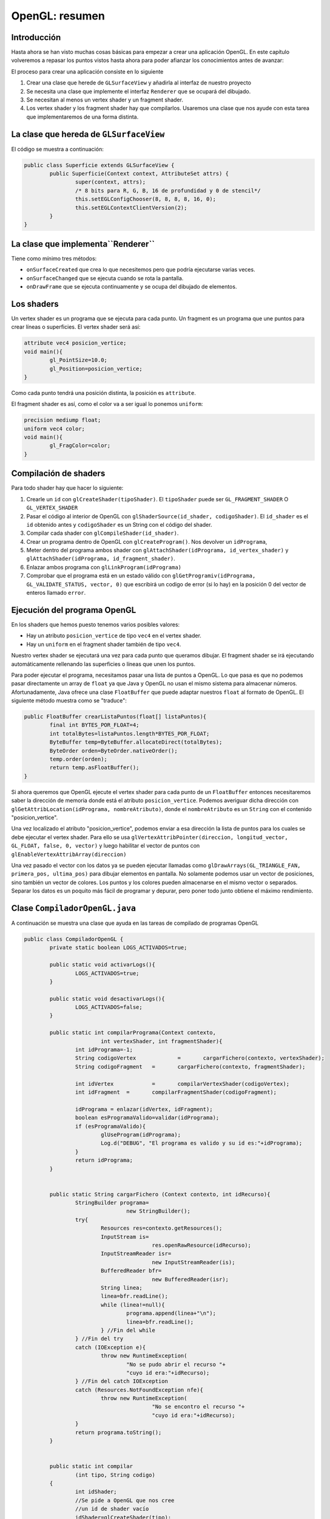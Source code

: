 ﻿OpenGL: resumen
===================================================

Introducción
------------------------------------------------------

Hasta ahora se han visto muchas cosas básicas para empezar a crear una aplicación OpenGL. En este capítulo volveremos a repasar los puntos vistos hasta ahora para poder afianzar los conocimientos antes de avanzar:


El proceso para crear una aplicación consiste en lo siguiente

1. Crear una clase que herede de ``GLSurfaceView`` y añadirla al interfaz de nuestro proyecto
2. Se necesita una clase que implemente el interfaz ``Renderer`` que se ocupará del dibujado. 
3. Se necesitan al menos un vertex shader y un fragment shader.
4. Los vertex shader y los fragment shader hay que compilarlos. Usaremos una clase que nos ayude con esta tarea que implementaremos de una forma distinta.

La clase que hereda de ``GLSurfaceView``
------------------------------------------------------
El código se muestra a continuación:

.. code-block:: java
		
	public class Superficie extends GLSurfaceView {
		public Superficie(Context context, AttributeSet attrs) {
			super(context, attrs);
			/* 8 bits para R, G, B, 16 de profundidad y 0 de stencil*/
			this.setEGLConfigChooser(8, 8, 8, 8, 16, 0);
			this.setEGLContextClientVersion(2);
		}
	}
	
	
La clase que implementa``Renderer``
------------------------------------------------------

Tiene como mínimo tres métodos:

* ``onSurfaceCreated`` que crea lo que necesitemos pero que podría ejecutarse varias veces.
* ``onSurfaceChanged`` que se ejecuta cuando se rota la pantalla.
* ``onDrawFrame`` que se ejecuta continuamente y se ocupa del dibujado de elementos.

Los shaders
------------------------------------------------------

Un vertex shader es un programa que se ejecuta para cada punto. Un fragment es un programa que une puntos para crear líneas o superficies. El vertex shader será así:

.. code-block:: c

	attribute vec4 posicion_vertice;
	void main(){
		gl_PointSize=10.0;
		gl_Position=posicion_vertice;
	}

Como cada punto tendrá una posición distinta, la posición es ``attribute``.

El fragment shader es así, como el color va a ser igual lo ponemos ``uniform``:

.. code-block:: c

	precision mediump float;
	uniform vec4 color;
	void main(){
		gl_FragColor=color;
	}	

Compilación de shaders
------------------------

Para todo shader hay que hacer lo siguiente:

1. Crearle un ``id`` con ``glCreateShader(tipoShader)``. El ``tipoShader`` puede ser ``GL_FRAGMENT_SHADER`` O ``GL_VERTEX_SHADER``
2. Pasar el código al interior de OpenGL con ``glShaderSource(id_shader, codigoShader)``. El ``id_shader`` es el ``id`` obtenido antes y ``codigoShader`` es un String con el código del shader.
3. Compilar cada shader con ``glCompileShader(id_shader)``.
4. Crear un programa dentro de OpenGL con ``glCreateProgram()``. Nos devolver un ``idPrograma``,
5. Meter dentro del programa ambos shader con ``glAttachShader(idPrograma, id_vertex_shader)`` y ``glAttachShader(idPrograma, id_fragment_shader)``.
6. Enlazar ambos programa con ``glLinkProgram(idPrograma)``
7. Comprobar que el programa está en un estado válido con ``glGetProgramiv(idPrograma, GL_VALIDATE_STATUS, vector, 0)`` que escribirá un codigo de error (si lo hay) en la posición 0 del vector de enteros llamado ``error``.



Ejecución del programa OpenGL
------------------------------------------------------
En los shaders que hemos puesto tenemos varios posibles valores:

* Hay un atributo ``posicion_vertice`` de tipo ``vec4`` en el vertex shader.
* Hay un ``uniform`` en el fragment shader también de tipo ``vec4``.

Nuestro vertex shader se ejecutará una vez para cada punto que queramos dibujar. El fragment shader se irá ejecutando automáticamente rellenando las superficies o líneas que unen los puntos.

Para poder ejecutar el programa, necesitamos pasar una lista de puntos a OpenGL. Lo que pasa es que no podemos pasar directamente un array de ``float`` ya que Java y OpenGL no usan el mismo sistema para almacenar números. Afortunadamente, Java ofrece una clase ``FloatBuffer`` que puede adaptar nuestros ``float`` al formato de OpenGL. El siguiente método muestra como se "traduce":

.. code-block:: java

	public FloatBuffer crearListaPuntos(float[] listaPuntos){
		final int BYTES_POR_FLOAT=4;
		int totalBytes=listaPuntos.length*BYTES_POR_FLOAT;
		ByteBuffer temp=ByteBuffer.allocateDirect(totalBytes);
		ByteOrder orden=ByteOrder.nativeOrder();
		temp.order(orden);
		return temp.asFloatBuffer();
	}
	
Si ahora queremos que OpenGL ejecute el vertex shader para cada punto de un ``FloatBuffer`` entonces necesitaremos saber la dirección de memoria donde está el atributo ``posicion_vertice``. Podemos averiguar dicha dirección con ``glGetAttribLocation(idPrograma, nombreAtributo)``, donde el ``nombreAtributo`` es un ``String`` con el contenido "posicion_vertice".

Una vez localizado el atributo "posicion_vertice", podemos enviar a esa dirección la lista de puntos para los cuales se debe ejecutar el vertex shader. Para ello se usa ``glVertexAttribPointer(direccion, longitud_vector, GL_FLOAT, false, 0, vector)`` y luego habilitar el vector de puntos con ``glEnableVertexAttribArray(direccion)``

Una vez pasado el vector con los datos ya se pueden ejecutar llamadas como ``glDrawArrays(GL_TRIANGLE_FAN, primera_pos, ultima_pos)`` para dibujar elementos en pantalla. No solamente podemos usar un vector de posiciones, sino también un vector de colores. Los puntos y los colores pueden almacenarse en el mismo vector o separados. Separar los datos es un poquito más fácil de programar y depurar, pero poner todo junto obtiene el máximo rendimiento.


Clase ``CompiladorOpenGL.java``
------------------------------------------------------


A continuación se muestra una clase que ayuda en las tareas de compilado de programas OpenGL

.. code-block:: java

	public class CompiladorOpenGL {
		private static boolean LOGS_ACTIVADOS=true;

		public static void activarLogs(){
			LOGS_ACTIVADOS=true;
		}
		
		public static void desactivarLogs(){
			LOGS_ACTIVADOS=false;
		}
		
		public static int compilarPrograma(Context contexto,
				int vertexShader, int fragmentShader){
			int idPrograma=-1;
			String codigoVertex		=	cargarFichero(contexto, vertexShader);
			String codigoFragment	=	cargarFichero(contexto, fragmentShader);
			
			int idVertex		= 	compilarVertexShader(codigoVertex);
			int idFragment	=	compilarFragmentShader(codigoFragment);
			
			idPrograma = enlazar(idVertex, idFragment);
			boolean esProgramaValido=validar(idPrograma);
			if (esProgramaValido){
				glUseProgram(idPrograma);
				Log.d("DEBUG", "El programa es valido y su id es:"+idPrograma);
			}
			return idPrograma;
		}
		
		
		public static String cargarFichero (Context contexto, int idRecurso){
			StringBuilder programa=
					new StringBuilder();
			try{
				Resources res=contexto.getResources();
				InputStream is=
						res.openRawResource(idRecurso);
				InputStreamReader isr=
						new InputStreamReader(is);
				BufferedReader bfr=
						new BufferedReader(isr);
				String linea;
				linea=bfr.readLine();
				while (linea!=null){
					programa.append(linea+"\n");
					linea=bfr.readLine();
				} //Fin del while
			} //Fin del try
			catch (IOException e){
				throw new RuntimeException(
					"No se pudo abrir el recurso "+
					"cuyo id era:"+idRecurso);
			} //Fin del catch IOException
			catch (Resources.NotFoundException nfe){
				throw new RuntimeException(
						"No se encontro el recurso "+
						"cuyo id era:"+idRecurso);
			}
			return programa.toString();
		}
		
		
		public static int compilar
			(int tipo, String codigo)
		{
			int idShader;
			//Se pide a OpenGL que nos cree
			//un id de shader vacío
			idShader=glCreateShader(tipo);
			//Si es 0, es que hubo un error
			if (idShader==0){
				if (LOGS_ACTIVADOS){
					Log.d("DEBUG","Fallo al crear shader");
				}
				return 0;
			}
			//Y si no hay error cargamos el codigo
			glShaderSource(idShader, codigo);
			//Lo compilamos
			glCompileShader(idShader);
			//Comprobamos si hay error al compilar
			int[] error=new int[1];
			/* Se consulta el estado de GL_COMPILE_STATUS
			 * y se pide que se guarde el estado en el
			 * vector error en la posicion 0*/
			glGetShaderiv(idShader, 
					GL_COMPILE_STATUS, 
					error, 0);
			if (error[0]==0){
				if (LOGS_ACTIVADOS){
					Log.d("DEBUG", 
						"Error al compilar, codigo:"+error[0]);
					Log.d("DEBUG", "Codigo:\n"+codigo);
					String msg=glGetShaderInfoLog(idShader);
					Log.d("DEBUG", "Mensaje:"+msg);
				}
			}
			/* Si no ha habido error todo fue bien
			 * y tenemos un id de programa con
			 * codigo compilado correctamente
			 */
			return idShader;
		} //Fin de compilar
		
		
		
		public static int enlazar(int idVertexShader, int idFragmentShader){
			int idPrograma=glCreateProgram();
			if (idPrograma==0){
				if (LOGS_ACTIVADOS){
					Log.d("DEBUG", "No se pudo crear un programa OpenGL");
					return 0;
				}		
			}
			/* Si se pudo crear un programa vacío se intentan enlazar
			 * el vertexshader y el fragmentshader */
			glAttachShader(idPrograma, idVertexShader);
			glAttachShader(idPrograma, idFragmentShader);
			/* Se intenta hacer el enlazado*/
			glLinkProgram(idPrograma);
			/* Y se comprueba si hay errores*/
			int[] codigoError=new int[1];
			glGetProgramiv(idPrograma, GL_LINK_STATUS, codigoError, 0);
			if (codigoError[0]==0){
				if (LOGS_ACTIVADOS){
					Log.d("DEBUG", "Error al enlazar");
					String msg=glGetProgramInfoLog(idPrograma);
					Log.d("DEBUG", "Mensaje:"+msg);
					return 0;
				}
			}
			/* Si no hay errores, perfecto*/
			return idPrograma;
		}
		
		
		
		
		public static int compilarVertexShader (String codigo)
		{
			int idPrograma;
			idPrograma=compilar(
					GL_VERTEX_SHADER,codigo);
			return idPrograma;
		} //Fin de compilarVertexShader
		
		public static int compilarFragmentShader (String codigo)
		{
			int idPrograma;
			idPrograma=compilar(
					GL_FRAGMENT_SHADER,codigo);
			return idPrograma;
		} //Fin de compilarFragmentShader
		
		
		
		
		
		
		
		public static boolean validar(int idPrograma){
			/* Se intenta validar*/
			glValidateProgram(idPrograma);
			/* Y se comprueba si hay algun error*/
			int[] codigoError=new int[1];
			glGetProgramiv(idPrograma, GL_VALIDATE_STATUS, codigoError, 0);
			if (codigoError[0]==0){
				if (LOGS_ACTIVADOS){
					Log.d("DEBUG", "Error al enlazar");
					String msg=glGetProgramInfoLog(idPrograma);
					Log.d("DEBUG", "Mensaje:"+msg);
					return false;
				}
			}
			/* Si se llega aquí no hay error y el programa es válido 
			 * para el estado actual de OpenGL	 */
			return true;		
		} /*Fin de validar*/	
	}
	
Clase ``Programa.java``
------------------------------------------------------

A continuación se muestra un programa que facilita la tarea de crear programas OpenGL

.. code-block:: java

	public class Programa {
		private int idPrograma;
		public Programa(int idPrograma){
			this.idPrograma=idPrograma;
		}
		public void setColorBorrado(float r, float g, float b, float a){
			glClearColor(r,g,b,a);
		}
		public void pasarUniform(int direccion, float r, float g, float b, float a){
			glUniform4f(direccion, r, g, b, a);
		}
		public void dibujarTriangulos(int posInicial, int posFinal){
			glDrawArrays(GL_TRIANGLES, posInicial, posFinal);
		}
		public void dibujarFan(int posInicial, int posFinal){
			glDrawArrays(GL_TRIANGLE_FAN, posInicial, posFinal);
		}
		public void dibujarLinea(int posInicial, int posFinal){
			glDrawArrays(GL_LINES, posInicial, posFinal);
		}
		public void dibujarPunto(int posInicial, int posFinal){
			glDrawArrays(GL_POINTS, posInicial, posFinal);
		}
		public void setVertices(float[] datos, int numDimensiones, String nombreAtrPosicion){
			int direccionAtrPosicion=this.getDireccionAtributo(nombreAtrPosicion);
			FloatBuffer buffer=Utilidades.crearBuffer(datos);
			buffer.put(datos);
			buffer.position(0);
			/* Cada punto va en 2 dimensiones*/ 
			glVertexAttribPointer(
					direccionAtrPosicion,
					numDimensiones,
					GL_FLOAT,false,
					0,buffer);
					/* Habilitar los datos*/
					glEnableVertexAttribArray(direccionAtrPosicion);
		}
		public int getDireccionAtributo(String nombreAtributo){
			int direccion=glGetAttribLocation(this.idPrograma, nombreAtributo);
			return direccion;
		}
		public int getDireccionUniform(String nombreAtributo){
			int direccion=glGetUniformLocation(this.idPrograma, nombreAtributo);
			return direccion;
		}
	}
	